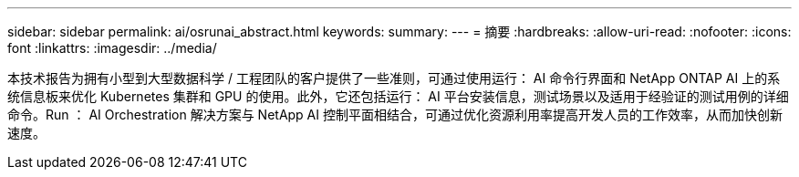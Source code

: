 ---
sidebar: sidebar 
permalink: ai/osrunai_abstract.html 
keywords:  
summary:  
---
= 摘要
:hardbreaks:
:allow-uri-read: 
:nofooter: 
:icons: font
:linkattrs: 
:imagesdir: ../media/


[role="lead"]
本技术报告为拥有小型到大型数据科学 / 工程团队的客户提供了一些准则，可通过使用运行： AI 命令行界面和 NetApp ONTAP AI 上的系统信息板来优化 Kubernetes 集群和 GPU 的使用。此外，它还包括运行： AI 平台安装信息，测试场景以及适用于经验证的测试用例的详细命令。Run ： AI Orchestration 解决方案与 NetApp AI 控制平面相结合，可通过优化资源利用率提高开发人员的工作效率，从而加快创新速度。
